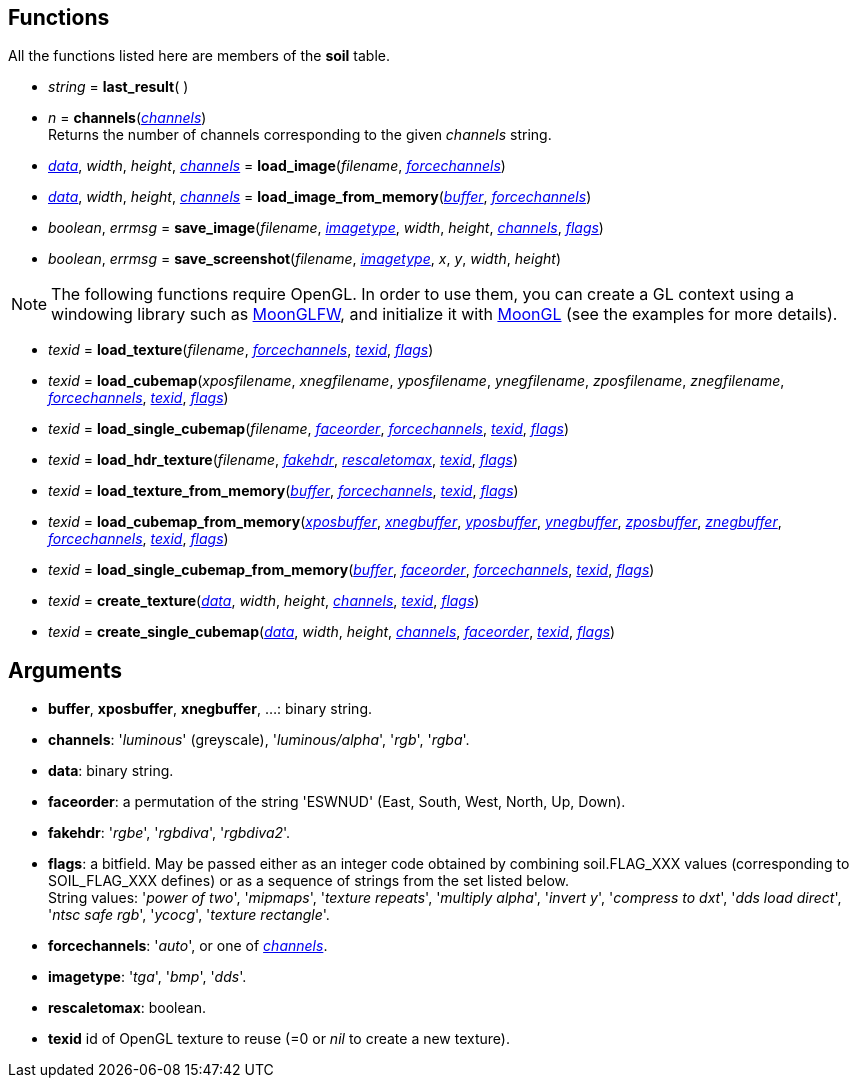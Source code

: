 
== Functions

All the functions listed here are members of the *soil* table.

* _string_ = *last_result*( )

* _n_ = *channels*(<<channels,_channels_>>) +
[small]#Returns the number of channels corresponding to the given _channels_ string.#

* <<data, _data_>>, _width_, _height_, <<channels,_channels_>> = 
*load_image*(_filename_, <<forcechannels,_forcechannels_>>)

* <<data, _data_>>, _width_, _height_, <<channels,_channels_>> = 
*load_image_from_memory*(<<buffer,_buffer_>>, <<forcechannels,_forcechannels_>>)

* _boolean_, _errmsg_ = *save_image*(_filename_, <<imagetype,_imagetype_>>, _width_, _height_, <<channels,_channels_>>, <<flags,_flags_>>)

* _boolean_, _errmsg_ = *save_screenshot*(_filename_, <<imagetype,_imagetype_>>, _x_, _y_, _width_, _height_)


NOTE: The following functions require OpenGL. In order to use them,
you can create a GL context using a windowing library such as 
https://github.com/stetre/moonglfw[MoonGLFW], and initialize it with
https://github.com/stetre/moongl[MoonGL] (see the examples for more details).

* _texid_ = *load_texture*(_filename_, <<forcechannels,_forcechannels_>>, <<texid, _texid_>>, <<flags,_flags_>>)

* _texid_ = *load_cubemap*(_xposfilename_, _xnegfilename_, _yposfilename_, _ynegfilename_, _zposfilename_, _znegfilename_, <<forcechannels,_forcechannels_>>, <<texid, _texid_>>, <<flags,_flags_>>)

* _texid_ = *load_single_cubemap*(_filename_, <<faceorder,_faceorder_>>, <<forcechannels,_forcechannels_>>, <<texid, _texid_>>, <<flags,_flags_>>)

* _texid_ = *load_hdr_texture*(_filename_, <<fakehdr, _fakehdr_>>, <<rescaletomax, _rescaletomax_>>, <<texid, _texid_>>, <<flags,_flags_>>)

* _texid_ = *load_texture_from_memory*(<<buffer,_buffer_>>, <<forcechannels,_forcechannels_>>, <<texid, _texid_>>, <<flags,_flags_>>)

* _texid_ = *load_cubemap_from_memory*(<<buffer,_xposbuffer_>>, <<buffer,_xnegbuffer_>>, <<buffer,_yposbuffer_>>, <<buffer,_ynegbuffer_>>, <<buffer,_zposbuffer_>>, <<buffer,_znegbuffer_>>, <<forcechannels,_forcechannels_>>, <<texid, _texid_>>, <<flags,_flags_>>)

* _texid_ = *load_single_cubemap_from_memory*(<<buffer,_buffer_>>, <<faceorder,_faceorder_>>, <<forcechannels,_forcechannels_>>, <<texid, _texid_>>, <<flags,_flags_>>)

* _texid_ = *create_texture*(<<data, _data_>>, _width_, _height_, <<channels,_channels_>>, <<texid, _texid_>>, <<flags,_flags_>>)

* _texid_ = *create_single_cubemap*(<<data, _data_>>, _width_, _height_, <<channels,_channels_>>, <<faceorder,_faceorder_>>, <<texid, _texid_>>, <<flags,_flags_>>)


== Arguments

[[buffer]]
* *buffer*, *xposbuffer*, *xnegbuffer*, ...: binary string.

[[channels]]
* *channels*: '_luminous_' (greyscale), '_luminous/alpha_', '_rgb_', '_rgba_'.

[[data]]
* *data*: binary string.

[[faceorder]]
* *faceorder*: a permutation of the string 'ESWNUD' (East, South, West, North, Up, Down).

[[fakehdr]]
* *fakehdr*: '_rgbe_', '_rgbdiva_', '_rgbdiva2_'.

[[flags]]
* *flags*: a bitfield. May be passed either as an integer code obtained by combining 
soil.FLAG_XXX values (corresponding to SOIL_FLAG_XXX defines) or as a sequence of strings
from the set listed below. +
[small]#String values: '_power of two_', '_mipmaps_', '_texture repeats_', '_multiply alpha_', '_invert y_', '_compress to dxt_', '_dds load direct_', '_ntsc safe rgb_', '_ycocg_', '_texture rectangle_'.#

[[forcechannels]]
* *forcechannels*: '_auto_', or one of <<channels, _channels_>>.

[[imagetype]]
* *imagetype*: '_tga_', '_bmp_', '_dds_'.

[[rescaletomax]]
* *rescaletomax*: boolean.

[[texid]]
* *texid* id of OpenGL texture to reuse (=0 or _nil_ to create a new texture).


